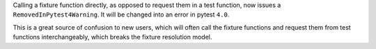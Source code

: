 Calling a fixture function directly, as opposed to request them in a test function, now issues a ``RemovedInPytest4Warning``. It will be changed into an error in pytest ``4.0``.

This is a great source of confusion to new users, which will often call the fixture functions and request them from test functions interchangeably, which breaks the fixture resolution model.
